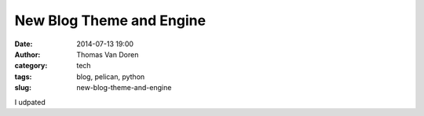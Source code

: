 New Blog Theme and Engine
#########################
:date: 2014-07-13 19:00
:author: Thomas Van Doren
:category: tech
:tags: blog, pelican, python
:slug: new-blog-theme-and-engine

I udpated 
